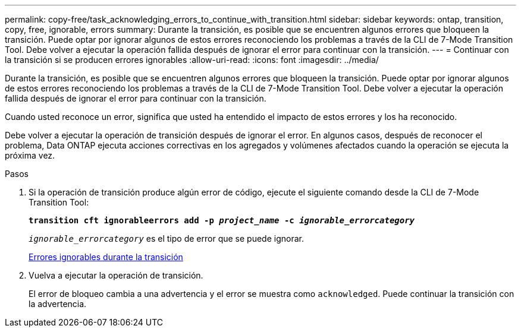 ---
permalink: copy-free/task_acknowledging_errors_to_continue_with_transition.html 
sidebar: sidebar 
keywords: ontap, transition, copy, free, ignorable, errors 
summary: Durante la transición, es posible que se encuentren algunos errores que bloqueen la transición. Puede optar por ignorar algunos de estos errores reconociendo los problemas a través de la CLI de 7-Mode Transition Tool. Debe volver a ejecutar la operación fallida después de ignorar el error para continuar con la transición. 
---
= Continuar con la transición si se producen errores ignorables
:allow-uri-read: 
:icons: font
:imagesdir: ../media/


[role="lead"]
Durante la transición, es posible que se encuentren algunos errores que bloqueen la transición. Puede optar por ignorar algunos de estos errores reconociendo los problemas a través de la CLI de 7-Mode Transition Tool. Debe volver a ejecutar la operación fallida después de ignorar el error para continuar con la transición.

Cuando usted reconoce un error, significa que usted ha entendido el impacto de estos errores y los ha reconocido.

Debe volver a ejecutar la operación de transición después de ignorar el error. En algunos casos, después de reconocer el problema, Data ONTAP ejecuta acciones correctivas en los agregados y volúmenes afectados cuando la operación se ejecuta la próxima vez.

.Pasos
. Si la operación de transición produce algún error de código, ejecute el siguiente comando desde la CLI de 7-Mode Transition Tool:
+
`*transition cft ignorableerrors add -p _project_name_ -c _ignorable_errorcategory_*`

+
`_ignorable_errorcategory_` es el tipo de error que se puede ignorar.

+
xref:reference_ignorable_errors_during_transition.adoc[Errores ignorables durante la transición]

. Vuelva a ejecutar la operación de transición.
+
El error de bloqueo cambia a una advertencia y el error se muestra como `acknowledged`. Puede continuar la transición con la advertencia.


